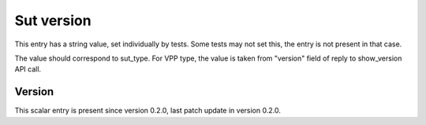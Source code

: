 ..
   Copyright (c) 2021 Cisco and/or its affiliates.
   Licensed under the Apache License, Version 2.0 (the "License");
   you may not use this file except in compliance with the License.
   You may obtain a copy of the License at:
..
       http://www.apache.org/licenses/LICENSE-2.0
..
   Unless required by applicable law or agreed to in writing, software
   distributed under the License is distributed on an "AS IS" BASIS,
   WITHOUT WARRANTIES OR CONDITIONS OF ANY KIND, either express or implied.
   See the License for the specific language governing permissions and
   limitations under the License.


Sut version
^^^^^^^^^^^

This entry has a string value, set individually by tests.
Some tests may not set this, the entry is not present in that case.

The value should correspond to sut_type.
For VPP type, the value is taken
from "version" field of reply to show_version API call.

Version
~~~~~~~

This scalar entry is present since version 0.2.0,
last patch update in version 0.2.0.
